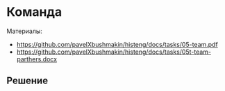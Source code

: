 * Команда
:PROPERTIES:
:ID:       6572F406-35D4-4341-854C-200C7424600A
:CUSTOM_ID: team
:END:
Материалы:
- [[https://github.com/pavelXbushmakin/histeng/docs/tasks/05-team.pdf]]
- [[https://github.com/pavelXbushmakin/histeng/docs/tasks/05t-team-parthers.docx]]
** Решение
:PROPERTIES:
:ID:       1EAEE388-54DA-44E9-BCDA-800435BB6D93
:CUSTOM_ID: team-r
:END:
